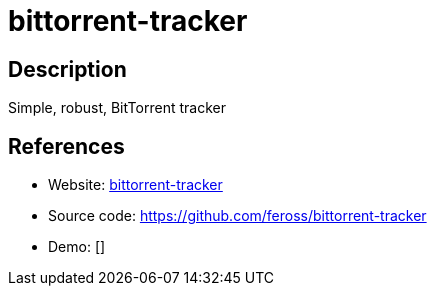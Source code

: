 = bittorrent-tracker

:Name:          bittorrent-tracker
:Language:      bittorrent-tracker
:License:       MIT
:Topic:         File Sharing and Synchronization
:Category:      Distributed filesystems
:Subcategory:   Peer-to-peer filesharing

// END-OF-HEADER. DO NOT MODIFY OR DELETE THIS LINE

== Description

Simple, robust, BitTorrent tracker

== References

* Website: https://webtorrent.io/[bittorrent-tracker]
* Source code: https://github.com/feross/bittorrent-tracker[https://github.com/feross/bittorrent-tracker]
* Demo: []
